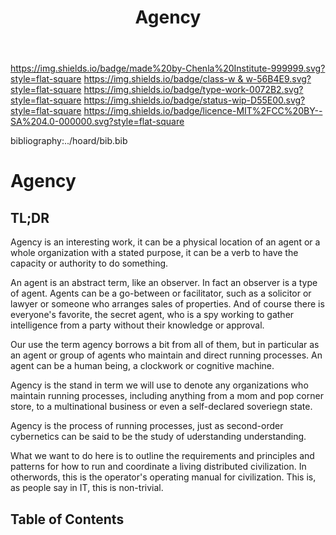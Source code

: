 #   -*- mode: org; fill-column: 60 -*-

#+TITLE: Agency
#+STARTUP: showall
#+TOC: headlines 4
#+PROPERTY: filename

[[https://img.shields.io/badge/made%20by-Chenla%20Institute-999999.svg?style=flat-square]] 
[[https://img.shields.io/badge/class-w & w-56B4E9.svg?style=flat-square]]
[[https://img.shields.io/badge/type-work-0072B2.svg?style=flat-square]]
[[https://img.shields.io/badge/status-wip-D55E00.svg?style=flat-square]]
[[https://img.shields.io/badge/licence-MIT%2FCC%20BY--SA%204.0-000000.svg?style=flat-square]]

bibliography:../hoard/bib.bib

* Agency
:PROPERTIES:
:CUSTOM_ID:
:Name:     /home/deerpig/proj/chenla/warp/ww-agency.org
:Created:  2018-04-16T17:33@Prek Leap (11.642600N-104.919210W)
:ID:       381c1f0d-376f-4116-9c41-e1c1f9de7705
:VER:      577146859.382227864
:GEO:      48P-491193-1287029-15
:BXID:     proj:DHF2-7780
:Class:    primer
:Type:     work
:Status:   wip
:Licence:  MIT/CC BY-SA 4.0
:END:

** TL;DR

Agency is an interesting work, it can be a physical location of an
agent or a whole organization with a stated purpose, it can be a verb
to have the capacity or authority to do something.

An agent is an abstract term, like an observer.  In fact an observer
is a type of agent.  Agents can be a go-between or facilitator, such
as a solicitor or lawyer or someone who arranges sales of properties.
And of course there is everyone's favorite, the secret agent, who is a
spy working to gather intelligence from a party without their
knowledge or approval.

Our use the term agency borrows a bit from all of them, but in
particular as an agent or group of agents who maintain and direct
running processes.  An agent can be a human being, a clockwork or
cognitive machine.

Agency is the stand in term we will use to denote any organizations
who maintain running processes, including anything from a mom and pop
corner store, to a multinational business or even a self-declared
soveriegn state.

Agency is the process of running processes, just as second-order
cybernetics can be said to be the study of uderstanding understanding.

What we want to do here is to outline the requirements and principles
and patterns for how to run and coordinate a living distributed
civilization.  In otherwords, this is the operator's operating manual
for civilization.  This is, as people say in IT, this is non-trivial.

** Table of Contents

